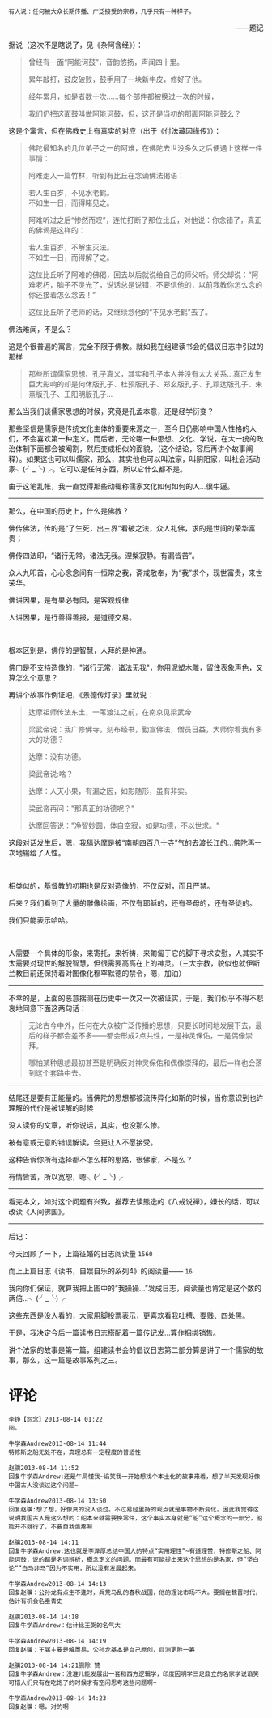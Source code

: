 # -*- mode: Org; org-download-image-dir: "../images"; -*-
#+BEGIN_COMMENT
.. title: 写个佛家的故事
.. slug: xie-ge-fo-jia-de-gu-shi
.. date: 2013-08-14 00:07 UTC+08:00
.. tags: 人人网, 读书, 故事
.. category: 
.. link: 
.. description: 
.. type: text
#+END_COMMENT


#+BEGIN_EXAMPLE
有人说：任何被大众长期传播、广泛接受的宗教，几乎只有一种样子。
#+END_EXAMPLE
#+HTML:<p align="right"> ——题记 </p>
据说（这次不是瞎说了，见《杂阿含经》）：
#+BEGIN_QUOTE
曾经有一面“阿能诃鼓”，音韵悠扬，声闻四十里。

累年敲打，鼓皮破败，鼓手用了一块新牛皮，修好了他。

经年累月，如是者数十次……每个部件都被换过一次的时候，

我们仍把这面鼓叫做阿能诃鼓，但，这还是当初的那面阿能诃鼓么？ 
#+END_QUOTE

这是个寓言，但在佛教史上有真实的对应（出于《付法藏因缘传》）：
#+BEGIN_QUOTE
佛陀最知名的几位弟子之一的阿难，在佛陀去世没多久之后便遇上这样一件事情： 

阿难走入一篇竹林，听到有比丘在念诵佛法偈语： 
#+BEGIN_VERSE
若人生百岁，不见水老鹤。 
不如生一日，而得睹见之。 
#+END_VERSE

阿难听过之后“惨然而叹”，连忙打断了那位比丘，对他说：你念错了，真正的佛谒是这样的： 

#+BEGIN_VERSE
若人生百岁，不解生灭法。 
不如生一日，而得解了之。 
#+END_VERSE

这位比丘听了阿难的佛偈，回去以后就说给自己的师父听。师父却说：“阿难老朽，脑子不灵光了，说话总是说错，不要信他的，以前我教你怎么念的你还接着怎么念去！” 

这位比丘听了老师的话，又继续念他的“不见水老鹤”去了。 
#+END_QUOTE
佛法难闻，不是么？

这是个很普遍的寓言，完全不限于佛教。就如我在组建读书会的倡议日志中引过的那样
#+BEGIN_QUOTE
那些所谓儒家思想、孔子真义，其实和孔子本人并没有太大关系…真正发生巨大影响的却是何休版孔子、杜预版孔子、郑玄版孔子、孔颖达版孔子、朱熹版孔子、王阳明版孔子… 
#+END_QUOTE

那么当我们谈儒家思想的时候，究竟是孔孟本意，还是经学衍变？

那些坚信是儒家是传统文化主体的重要来源之一，至今日仍影响中国人性格的人们，不会喜欢第一种定义。而后者，无论哪一种思想、文化、学说，在大一统的政治体制下面都会被阉割，然后变成相似的面貌，（这个结论，容后再讲个故事阐释）。如果这也可以叫儒家，那么，其实他也可以叫法家，叫阴阳家，叫社会活动家╮(╯_╰)╭。它可以是任何东西，所以它什么都不是。

由于这笔乱帐，我一直觉得那些动辄称儒家文化如何如何的人…很牛逼。

--------------------------------------------

那么，在中国的历史上，什么是佛教？

佛传佛法，传的是“了生死，出三界“看破之法，众人礼佛，求的是世间的荣华富贵；

佛传四法印，“诸行无常。诸法无我。涅槃寂静。有漏皆苦”。

众人九叩首，心心念念间有一恒常之我，斋戒敬奉，为“我”求个，现世富贵，来世荣华。

佛讲因果，是有果必有因，是客观规律

人讲因果，是行善得善报，是道德交易。

#+HTML: <br>

根本区别是，佛传的是智慧，人拜的是神通。

佛门是不支持造像的，"诸行无常，诸法无我"，你用泥塑木雕，留住表象声色，又算怎么个意思？

再讲个故事作例证吧，《景德传灯录》里就说：

#+BEGIN_QUOTE
达摩祖师传法东土，一苇渡江之前，在南京见梁武帝

梁武帝说：我广修佛寺，刻布经书，勤宣佛法，僧员日益，大师你看我有多大的功德？

达摩：没有功德。

梁武帝说:啥？

达摩：人天小果，有漏之因，如影随形，虽有非实。 

梁武帝再问："那真正的功德呢？" 

达摩回答说："净智妙圆，体自空寂，如是功德，不以世求。"

#+END_QUOTE

这段对话发生后，嗯，我猜达摩是被“南朝四百八十寺”气的去渡长江的…佛陀再一次地输给了人性。

#+HTML: <br>

相类似的，基督教的初期也是反对造像的，不仅反对，而且严禁。

后来？我们看到了大量的雕像绘画，不仅有耶稣的，还有圣母的，还有圣徒的。

我们只能表示哈哈。

#+HTML: <br>

人需要一个具体的形象，来寄托，来祈祷，来匍匐于它的脚下寻求安慰，人其实不太需要对现世的解脱智慧，但很需要高高在上的神灵。（三大宗教，貌似也就伊斯兰教目前还保持着对图像化穆罕默德的禁令，嗯，加油）

-------------------------------------      

 不幸的是，上面的恶意揣测在历史中一次又一次被证实，于是，我们似乎不得不悲哀地同意下面这两句话：

 #+BEGIN_QUOTE
 无论古今中外，任何在大众被广泛传播的思想，只要长时间地发展下去，最后的样子都会差不多——都会形成2点共性，一是神灵保佑，一是偶像崇拜。

 哪怕某种思想最初甚至是明确反对神灵保佑和偶像崇拜的，最后一样也会落到这个套路中去。 
 #+END_QUOTE

----------------------------------------

 结尾还是要有正能量的。当佛陀的思想都被流传异化如斯的时候，当你意识到也许理解的代价是被误解的时候

 没人读你的文章，听你说话，其实，也没那么惨。

 被有意或无意的错误解读，会更让人不愿接受。

 这种告诉你所有选择都不怎么样的思路，很佛家，不是么？

 有情皆苦，所以宽恕，嗯╮(╯_╰)╭

----------------------------------------

 看完本文，如对这个问题有兴致，推荐去读熊逸的《八戒说禅》，嫌长的话，可以改读《人间佛国》。

-----------------------------------
后记：

今天回顾了一下，上篇征婚的日志阅读量 =1560=

而上上篇日志《读书，自娱自乐的系列4》的阅读量—— =16=

我向你们保证，就算我把上图中的“我操操…”发成日志，阅读量也肯定是这个数的两倍…╮(╯_╰)╭

这些东西是没人看的，大家用脚投票表示，更喜欢看我吐槽、耍贱、四处黑。

于是，我决定今后一篇读书日志搭配着一篇传记发…算作捆绑销售。

讲个法家的故事是第一篇，组建读书会的倡议日志第二部分算是讲了一个儒家的故事，那么，这一篇是故事系列之三。

* 评论
#+BEGIN_EXAMPLE
李铮【怨念】2013-08-14 01:22
阅。

牛学森Andrew2013-08-14 11:44
特修斯之船无处不在，真理总有一定程度的普适性

赵骥2013-08-14 11:52
回复牛学森Andrew:还是牛局懂我~谄笑我一开始想找个本土化的故事来着，想了半天发现好像中国古人没谈过这个问题~

牛学森Andrew2013-08-14 13:50
回复赵骥:想了想，好像真的没人谈过。不过易经里持的观点就是事物不断变化。因此我觉得这说明我国古人是这么想的：船本来就需要换零件，这个事实本身就是“船”这个概念的一部分，船能开不就行了，不要自我蛋疼嘛

赵骥2013-08-14 14:11
回复牛学森Andrew:这也就是李泽厚总结中国人的特点“实用理性”~有道理赞，特修斯之船、阿能诃鼓，说的都是名词辨析，概念定义的问题。而最有可能提出来这个思想的是名家，但“坚白论“”白马非马“因为不实用，所以没有发展起来。

牛学森Andrew2013-08-14 14:13
回复赵骥：公孙龙有点生不逢时，兵荒马乱的春秋战国，他的理论市场不大。要搁在魏晋时代，估计有机会名垂青史

赵骥2013-08-14 14:18
回复牛学森Andrew：估计比王弼的名气大

牛学森Andrew2013-08-14 14:19
回复赵骥：王弼主要是解周易，公孙龙基本是自己原创，目测更胜一筹

赵骥2013-08-14 14:21删除 赞
回复牛学森Andrew：没准儿能发展出一套和西方逻辑学，印度因明学三足鼎立的名家学说谄笑可惜人们只有在吃饱了的时候才有空闲思考这些问题啊~

牛学森Andrew2013-08-14 14:23
回复赵骥：嗯，对的啊
#+END_EXAMPLE
